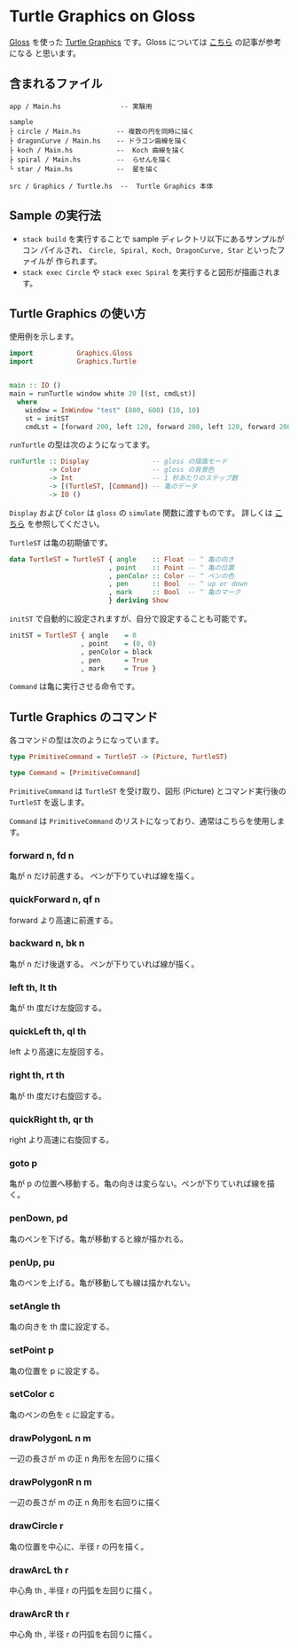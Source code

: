 * Turtle Graphics on Gloss

  [[http://hackage.haskell.org/package/gloss][Gloss]] を使った [[https://en.wikipedia.org/wiki/Turtle_graphics][Turtle Graphics]] です。Gloss については [[https://qiita.com/lotz/items/eb73e62a64bc208c2dd6][こちら]] の記事が参考になる
と思います。


** 含まれるファイル
   #+BEGIN_EXAMPLE
   app / Main.hs               -- 実験用

   sample
   ├ circle / Main.hs         -- 複数の円を同時に描く
   ├ dragonCurve / Main.hs    -- ドラゴン曲線を描く
   ├ koch / Main.hs           --  Koch 曲線を描く
   ├ spiral / Main.hs         --  らせんを描く
   └ star / Main.hs           --  星を描く

   src / Graphics / Turtle.hs  --  Turtle Graphics 本体
   #+END_EXAMPLE


** Sample の実行法
   + ~stack build~ を実行することで sample ディレクトリ以下にあるサンプルがコン
     パイルされ、 ~Circle, Spiral, Koch, DragonCurve, Star~ といったファイルが
     作られます。
   + ~stack exec Circle~ や ~stack exec Spiral~ を実行すると図形が描画されます。


** Turtle Graphics の使い方
   使用例を示します。

   #+BEGIN_SRC haskell
     import           Graphics.Gloss
     import           Graphics.Turtle


     main :: IO ()
     main = runTurtle window white 20 [(st, cmdLst)]
       where
         window = InWindow "test" (800, 600) (10, 10)
         st = initST
         cmdLst = [forward 200, left 120, forward 200, left 120, forward 200]
   #+END_SRC

   ~runTurtle~ の型は次のようになってます。

   #+BEGIN_SRC haskell
     runTurtle :: Display                -- gloss の描画モード
               -> Color                  -- gloss の背景色
               -> Int                    -- 1 秒あたりのステップ数
               -> [(TurtleST, [Command]) -- 亀のデータ
               -> IO ()
   #+END_SRC

   ~Display~ および ~Color~ は ~gloss~ の ~simulate~ 関数に渡すものです。
   詳しくは [[https://qiita.com/lotz/items/eb73e62a64bc208c2dd6][こちら]] を参照してください。

   ~TurtleST~ は亀の初期値です。

    #+BEGIN_SRC haskell
     data TurtleST = TurtleST { angle    :: Float -- ^ 亀の向き
                              , point    :: Point -- ^ 亀の位置
                              , penColor :: Color -- ^ ペンの色
                              , pen      :: Bool  -- ^ up or down
                              , mark     :: Bool  -- ^ 亀のマーク
                              } deriving Show
   #+END_SRC

   ~initST~ で自動的に設定されますが、自分で設定することも可能です。

   #+BEGIN_SRC haskell
     initST = TurtleST { angle    = 0
                       , point    = (0, 0)
                       , penColor = black
                       , pen      = True
                       , mark     = True }
   #+END_SRC

   ~Command~ は亀に実行させる命令です。


** Turtle Graphics のコマンド
   各コマンドの型は次のようになっています。

   #+BEGIN_SRC haskell
     type PrimitiveCommand = TurtleST -> (Picture, TurtleST)

     type Command = [PrimitiveCommand]
   #+END_SRC

   ~PrimitiveCommand~ は ~TurtleST~ を受け取り、図形 (Picture) とコマンド実行後の
   ~TurtleST~ を返します。

   ~Command~ は ~PrimitiveCommand~ のリストになっており、通常はこちらを使用しま
   す。

*** forward n, fd n
    亀が n だけ前進する。 ペンが下りていれば線を描く。

*** quickForward n, qf n
    forward より高速に前進する。

*** backward n, bk n
    亀が n だけ後退する。 ペンが下りていれば線が描く。

*** left th, lt th
    亀が th 度だけ左旋回する。

*** quickLeft th, ql th
    left より高速に左旋回する。

*** right th, rt th
    亀が th 度だけ右旋回する。

*** quickRight th, qr th
    right より高速に右旋回する。

*** goto p
    亀が p の位置へ移動する。亀の向きは変らない。ペンが下りていれば線を描く。

*** penDown, pd
    亀のペンを下げる。亀が移動すると線が描かれる。

*** penUp, pu
    亀のペンを上げる。亀が移動しても線は描かれない。

*** setAngle th
    亀の向きを th 度に設定する。

*** setPoint p
    亀の位置を p に設定する。

*** setColor c
    亀のペンの色を c に設定する。

*** drawPolygonL n m
    一辺の長さが m の正 n 角形を左回りに描く

*** drawPolygonR n m
    一辺の長さが m の正 n 角形を右回りに描く

*** drawCircle r
    亀の位置を中心に、半径 r の円を描く。

*** drawArcL th r
    中心角 th , 半径 r の円弧を左回りに描く。

*** drawArcR th r
    中心角 th , 半径 r の円弧を右回りに描く。
